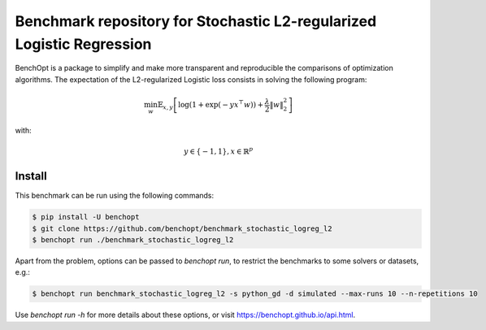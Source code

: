 Benchmark repository for Stochastic L2-regularized Logistic Regression
======================================================================

|Build Status| |Python 3.6+|

BenchOpt is a package to simplify and make more transparent and
reproducible the comparisons of optimization algorithms.
The expectation of the L2-regularized Logistic loss consists in solving the
following program:

.. math::

    \min_w \mathbb{E}_{x,y} \left[ \log(1 + \exp(-y x^\top w)) + \frac{\lambda}{2} \|w\|_2^2 \right]

with:

.. math::

    y \in \{-1,1\}, x \in \mathbb{R}^{p}

Install
--------

This benchmark can be run using the following commands:

.. code-block::

   $ pip install -U benchopt
   $ git clone https://github.com/benchopt/benchmark_stochastic_logreg_l2
   $ benchopt run ./benchmark_stochastic_logreg_l2

Apart from the problem, options can be passed to `benchopt run`, to restrict the benchmarks to some solvers or datasets, e.g.:

.. code-block::

	$ benchopt run benchmark_stochastic_logreg_l2 -s python_gd -d simulated --max-runs 10 --n-repetitions 10


Use `benchopt run -h` for more details about these options, or visit https://benchopt.github.io/api.html.

.. |Build Status| image:: https://github.com/benchopt/benchmark_stochastic_logreg_l2/workflows/build/badge.svg
   :target: https://github.com/benchopt/benchmark_stochastic_logreg_l2/actions
.. |Python 3.6+| image:: https://img.shields.io/badge/python-3.6%2B-blue
   :target: https://www.python.org/downloads/release/python-360/
